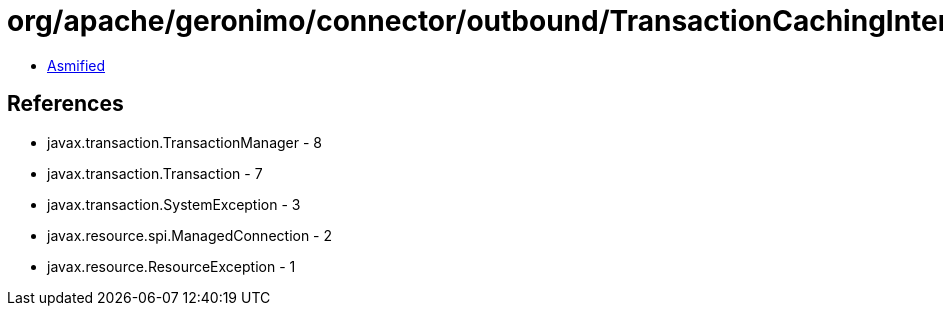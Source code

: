 = org/apache/geronimo/connector/outbound/TransactionCachingInterceptor.class

 - link:TransactionCachingInterceptor-asmified.java[Asmified]

== References

 - javax.transaction.TransactionManager - 8
 - javax.transaction.Transaction - 7
 - javax.transaction.SystemException - 3
 - javax.resource.spi.ManagedConnection - 2
 - javax.resource.ResourceException - 1
